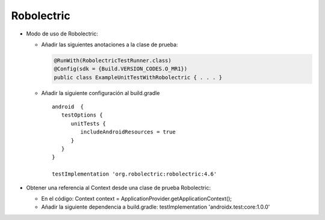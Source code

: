 Robolectric
===========

* Modo de uso de Robolectric:

  - Añadir las siguientes anotaciones a la clase de prueba:

    .. code-block:: java

        @RunWith(RobolectricTestRunner.class)
        @Config(sdk = {Build.VERSION_CODES.O_MR1})
        public class ExampleUnitTestWithRobolectric { . . . }


  - Añadir la siguiente configuración al build.gradle

    ::

      android  {
         testOptions {
            unitTests {
               includeAndroidResources = true
            }
         }
      }

      testImplementation 'org.robolectric:robolectric:4.6'


* Obtener una referencia al Context desde una clase de prueba Robolectric:

  - En el código: Context context  = ApplicationProvider.getApplicationContext();

  - Añadir la siguiente dependencia a build.gradle: testImplementation 'androidx.test:core:1.0.0'
